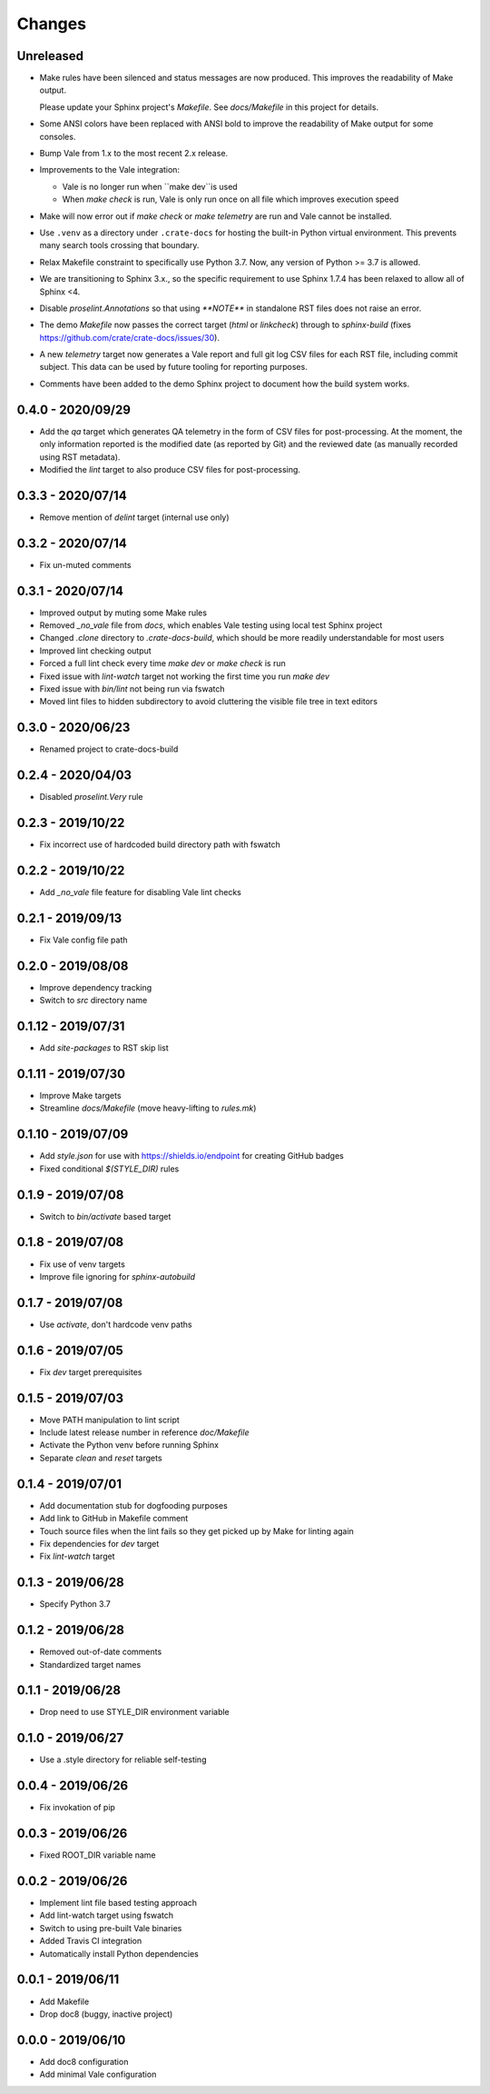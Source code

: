 =======
Changes
=======


Unreleased
==========

- Make rules have been silenced and status messages are now produced. This
  improves the readability of Make output.

  Please update your Sphinx project's `Makefile`. See `docs/Makefile` in this
  project for details.

- Some ANSI colors have been replaced with ANSI bold to improve the readability
  of Make output for some consoles.

- Bump Vale from 1.x to the most recent 2.x release.

- Improvements to the Vale integration:

  - Vale is no longer run when ``make dev``is used
  - When `make check` is run, Vale is only run once on all file which improves
    execution speed

- Make will now error out if `make check` or `make telemetry` are run and Vale
  cannot be installed.

- Use ``.venv`` as a directory under ``.crate-docs`` for hosting the built-in
  Python virtual environment. This prevents many search tools crossing that
  boundary.

- Relax Makefile constraint to specifically use Python 3.7. Now, any version of
  Python >= 3.7 is allowed.

- We are transitioning to Sphinx 3.x., so the specific requirement to use
  Sphinx 1.7.4 has been relaxed to allow all of Sphinx <4.

- Disable `proselint.Annotations` so that using `**NOTE**` in standalone RST
  files does not raise an error.

- The demo `Makefile` now passes the correct target (`html` or `linkcheck`)
  through to `sphinx-build` (fixes
  https://github.com/crate/crate-docs/issues/30).

- A new `telemetry` target now generates a Vale report and full git log CSV
  files for each RST file, including commit subject. This data can be used by
  future tooling for reporting purposes.

- Comments have been added to the demo Sphinx project to document how the build
  system works.


0.4.0 - 2020/09/29
==================

- Add the `qa` target which generates QA telemetry in the form of CSV files for
  post-processing. At the moment, the only information reported is the modified
  date (as reported by Git) and the reviewed date (as manually recorded using
  RST metadata).

- Modified the `lint` target to also produce CSV files for post-processing.


0.3.3 - 2020/07/14
==================

- Remove mention of `delint` target (internal use only)


0.3.2 - 2020/07/14
==================

- Fix un-muted comments


0.3.1 - 2020/07/14
==================

- Improved output by muting some Make rules
- Removed `_no_vale` file from `docs`, which enables Vale testing using local
  test Sphinx project
- Changed `.clone` directory to `.crate-docs-build`, which should be more
  readily understandable for most users
- Improved lint checking output
- Forced a full lint check every time `make dev` or `make check` is run
- Fixed issue with `lint-watch` target not working the first time you run `make
  dev`
- Fixed issue with `bin/lint` not being run via fswatch
- Moved lint files to hidden subdirectory to avoid cluttering the visible file
  tree in text editors


0.3.0 - 2020/06/23
==================

- Renamed project to crate-docs-build


0.2.4 - 2020/04/03
==================

- Disabled `proselint.Very` rule


0.2.3 - 2019/10/22
==================

- Fix incorrect use of hardcoded build directory path with fswatch


0.2.2 - 2019/10/22
==================

- Add `_no_vale` file feature for disabling Vale lint checks


0.2.1 - 2019/09/13
===================

- Fix Vale config file path


0.2.0 - 2019/08/08
===================

- Improve dependency tracking
- Switch to `src` directory name


0.1.12 - 2019/07/31
===================

- Add `site-packages` to RST skip list


0.1.11 - 2019/07/30
===================

- Improve Make targets
- Streamline `docs/Makefile` (move heavy-lifting to `rules.mk`)


0.1.10 - 2019/07/09
===================

- Add `style.json` for use with https://shields.io/endpoint for creating GitHub
  badges
- Fixed conditional `$(STYLE_DIR)` rules


0.1.9 - 2019/07/08
==================

- Switch to `bin/activate` based target


0.1.8 - 2019/07/08
==================

- Fix use of venv targets
- Improve file ignoring for `sphinx-autobuild`


0.1.7 - 2019/07/08
==================

- Use `activate`, don't hardcode venv paths


0.1.6 - 2019/07/05
==================

- Fix `dev` target prerequisites


0.1.5 - 2019/07/03
==================

- Move PATH manipulation to lint script
- Include latest release number in reference `doc/Makefile`
- Activate the Python venv before running Sphinx
- Separate `clean` and `reset` targets


0.1.4 - 2019/07/01
==================

- Add documentation stub for dogfooding purposes
- Add link to GitHub in Makefile comment
- Touch source files when the lint fails so they get picked up by Make
  for linting again
- Fix dependencies for `dev` target
- Fix `lint-watch` target


0.1.3 - 2019/06/28
==================

- Specify Python 3.7


0.1.2 - 2019/06/28
==================

- Removed out-of-date comments
- Standardized target names


0.1.1 - 2019/06/28
==================

- Drop need to use STYLE_DIR environment variable


0.1.0 - 2019/06/27
==================

- Use a .style directory for reliable self-testing


0.0.4 - 2019/06/26
==================

- Fix invokation of pip


0.0.3 - 2019/06/26
==================

- Fixed ROOT_DIR variable name


0.0.2 - 2019/06/26
==================

- Implement lint file based testing approach
- Add lint-watch target using fswatch
- Switch to using pre-built Vale binaries
- Added Travis CI integration
- Automatically install Python dependencies


0.0.1 - 2019/06/11
==================

- Add Makefile
- Drop doc8 (buggy, inactive project)


0.0.0 - 2019/06/10
==================

- Add doc8 configuration
- Add minimal Vale configuration
